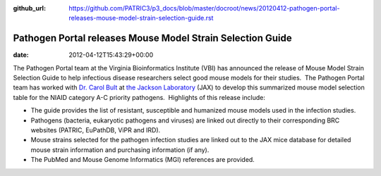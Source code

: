:github_url: https://github.com/PATRIC3/p3_docs/blob/master/docroot/news/20120412-pathogen-portal-releases-mouse-model-strain-selection-guide.rst

===========================================================
Pathogen Portal releases Mouse Model Strain Selection Guide
===========================================================


:date:   2012-04-12T15:43:29+00:00

The Pathogen Portal team at the Virginia Bioinformatics Institute (VBI)
has announced the release of Mouse Model Strain Selection Guide to
help infectious disease researchers select good mouse models for their
studies.  The Pathogen Portal team has worked with \ `Dr. Carol
Bult <http://research.jax.org/faculty/carol_bult.html>`__ at `the
Jackson Laboratory <http://www.jax.org/>`__ (JAX) to develop this
summarized mouse model selection table for the NIAID category A-C
priority pathogens.  Highlights of this release include:

-  The guide provides the list of resistant, susceptible and humanized
   mouse models used in the infection studies.
-  Pathogens (bacteria, eukaryotic pathogens and viruses) are linked out
   directly to their corresponding BRC websites (PATRIC, EuPathDB, ViPR
   and IRD).
-  Mouse strains selected for the pathogen infection studies are linked
   out to the JAX mice database for detailed mouse strain information
   and purchasing information (if any).
-  The PubMed and Mouse Genome Informatics (MGI) references are
   provided.
